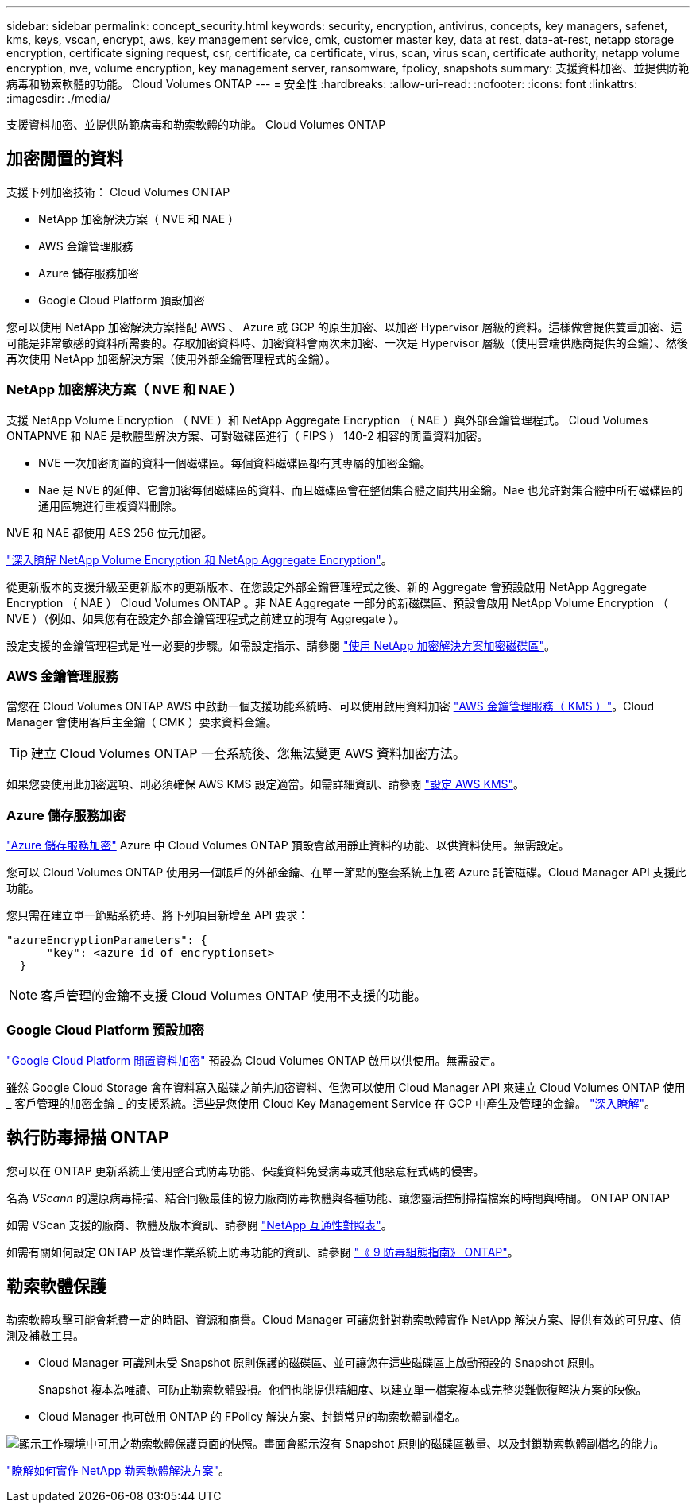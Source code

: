 ---
sidebar: sidebar 
permalink: concept_security.html 
keywords: security, encryption, antivirus, concepts, key managers, safenet, kms, keys, vscan, encrypt, aws, key management service, cmk, customer master key, data at rest, data-at-rest, netapp storage encryption, certificate signing request, csr, certificate, ca certificate, virus, scan, virus scan, certificate authority, netapp volume encryption, nve, volume encryption, key management server, ransomware, fpolicy, snapshots 
summary: 支援資料加密、並提供防範病毒和勒索軟體的功能。 Cloud Volumes ONTAP 
---
= 安全性
:hardbreaks:
:allow-uri-read: 
:nofooter: 
:icons: font
:linkattrs: 
:imagesdir: ./media/


[role="lead"]
支援資料加密、並提供防範病毒和勒索軟體的功能。 Cloud Volumes ONTAP



== 加密閒置的資料

支援下列加密技術： Cloud Volumes ONTAP

* NetApp 加密解決方案（ NVE 和 NAE ）
* AWS 金鑰管理服務
* Azure 儲存服務加密
* Google Cloud Platform 預設加密


您可以使用 NetApp 加密解決方案搭配 AWS 、 Azure 或 GCP 的原生加密、以加密 Hypervisor 層級的資料。這樣做會提供雙重加密、這可能是非常敏感的資料所需要的。存取加密資料時、加密資料會兩次未加密、一次是 Hypervisor 層級（使用雲端供應商提供的金鑰）、然後再次使用 NetApp 加密解決方案（使用外部金鑰管理程式的金鑰）。



=== NetApp 加密解決方案（ NVE 和 NAE ）

支援 NetApp Volume Encryption （ NVE ）和 NetApp Aggregate Encryption （ NAE ）與外部金鑰管理程式。 Cloud Volumes ONTAPNVE 和 NAE 是軟體型解決方案、可對磁碟區進行（ FIPS ） 140-2 相容的閒置資料加密。

* NVE 一次加密閒置的資料一個磁碟區。每個資料磁碟區都有其專屬的加密金鑰。
* Nae 是 NVE 的延伸、它會加密每個磁碟區的資料、而且磁碟區會在整個集合體之間共用金鑰。Nae 也允許對集合體中所有磁碟區的通用區塊進行重複資料刪除。


NVE 和 NAE 都使用 AES 256 位元加密。

https://www.netapp.com/us/media/ds-3899.pdf["深入瞭解 NetApp Volume Encryption 和 NetApp Aggregate Encryption"^]。

從更新版本的支援升級至更新版本的更新版本、在您設定外部金鑰管理程式之後、新的 Aggregate 會預設啟用 NetApp Aggregate Encryption （ NAE ） Cloud Volumes ONTAP 。非 NAE Aggregate 一部分的新磁碟區、預設會啟用 NetApp Volume Encryption （ NVE ）（例如、如果您有在設定外部金鑰管理程式之前建立的現有 Aggregate ）。

設定支援的金鑰管理程式是唯一必要的步驟。如需設定指示、請參閱 link:task_encrypting_volumes.html["使用 NetApp 加密解決方案加密磁碟區"]。



=== AWS 金鑰管理服務

當您在 Cloud Volumes ONTAP AWS 中啟動一個支援功能系統時、可以使用啟用資料加密 http://docs.aws.amazon.com/kms/latest/developerguide/overview.html["AWS 金鑰管理服務（ KMS ）"^]。Cloud Manager 會使用客戶主金鑰（ CMK ）要求資料金鑰。


TIP: 建立 Cloud Volumes ONTAP 一套系統後、您無法變更 AWS 資料加密方法。

如果您要使用此加密選項、則必須確保 AWS KMS 設定適當。如需詳細資訊、請參閱 link:task_setting_up_kms.html["設定 AWS KMS"]。



=== Azure 儲存服務加密

https://azure.microsoft.com/en-us/documentation/articles/storage-service-encryption/["Azure 儲存服務加密"^] Azure 中 Cloud Volumes ONTAP 預設會啟用靜止資料的功能、以供資料使用。無需設定。

您可以 Cloud Volumes ONTAP 使用另一個帳戶的外部金鑰、在單一節點的整套系統上加密 Azure 託管磁碟。Cloud Manager API 支援此功能。

您只需在建立單一節點系統時、將下列項目新增至 API 要求：

[source, json]
----
"azureEncryptionParameters": {
      "key": <azure id of encryptionset>
  }
----

NOTE: 客戶管理的金鑰不支援 Cloud Volumes ONTAP 使用不支援的功能。



=== Google Cloud Platform 預設加密

https://cloud.google.com/security/encryption-at-rest/["Google Cloud Platform 閒置資料加密"^] 預設為 Cloud Volumes ONTAP 啟用以供使用。無需設定。

雖然 Google Cloud Storage 會在資料寫入磁碟之前先加密資料、但您可以使用 Cloud Manager API 來建立 Cloud Volumes ONTAP 使用 _ 客戶管理的加密金鑰 _ 的支援系統。這些是您使用 Cloud Key Management Service 在 GCP 中產生及管理的金鑰。 link:task_setting_up_gcp_encryption.html["深入瞭解"]。



== 執行防毒掃描 ONTAP

您可以在 ONTAP 更新系統上使用整合式防毒功能、保護資料免受病毒或其他惡意程式碼的侵害。

名為 _VScann_ 的還原病毒掃描、結合同級最佳的協力廠商防毒軟體與各種功能、讓您靈活控制掃描檔案的時間與時間。 ONTAP ONTAP

如需 VScan 支援的廠商、軟體及版本資訊、請參閱 http://mysupport.netapp.com/matrix["NetApp 互通性對照表"^]。

如需有關如何設定 ONTAP 及管理作業系統上防毒功能的資訊、請參閱 http://docs.netapp.com/ontap-9/topic/com.netapp.doc.dot-cm-acg/home.html["《 9 防毒組態指南》 ONTAP"^]。



== 勒索軟體保護

勒索軟體攻擊可能會耗費一定的時間、資源和商譽。Cloud Manager 可讓您針對勒索軟體實作 NetApp 解決方案、提供有效的可見度、偵測及補救工具。

* Cloud Manager 可識別未受 Snapshot 原則保護的磁碟區、並可讓您在這些磁碟區上啟動預設的 Snapshot 原則。
+
Snapshot 複本為唯讀、可防止勒索軟體毀損。他們也能提供精細度、以建立單一檔案複本或完整災難恢復解決方案的映像。

* Cloud Manager 也可啟用 ONTAP 的 FPolicy 解決方案、封鎖常見的勒索軟體副檔名。


image:screenshot_ransomware_protection.gif["顯示工作環境中可用之勒索軟體保護頁面的快照。畫面會顯示沒有 Snapshot 原則的磁碟區數量、以及封鎖勒索軟體副檔名的能力。"]

link:task_protecting_ransomware.html["瞭解如何實作 NetApp 勒索軟體解決方案"]。
